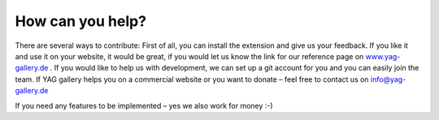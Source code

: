 ﻿

.. ==================================================
.. FOR YOUR INFORMATION
.. --------------------------------------------------
.. -*- coding: utf-8 -*- with BOM.

.. ==================================================
.. DEFINE SOME TEXTROLES
.. --------------------------------------------------
.. role::   underline
.. role::   typoscript(code)
.. role::   ts(typoscript)
   :class:  typoscript
.. role::   php(code)


How can you help?
^^^^^^^^^^^^^^^^^

There are several ways to contribute: First of all, you can install
the extension and give us your feedback. If you like it and use it on
your website, it would be great, if you would let us know the link for
our reference page on `www.yag-gallery.de <http://www.yag-
gallery.de/>`_ . If you would like to help us with development, we can
set up a git account for you and you can easily join the team. If YAG
gallery helps you on a commercial website or you want to donate – feel
free to contact us on `info@yag-gallery.de <mailto:info@yag-
gallery.de>`_

If you need any features to be implemented – yes we also work for
money :-)

